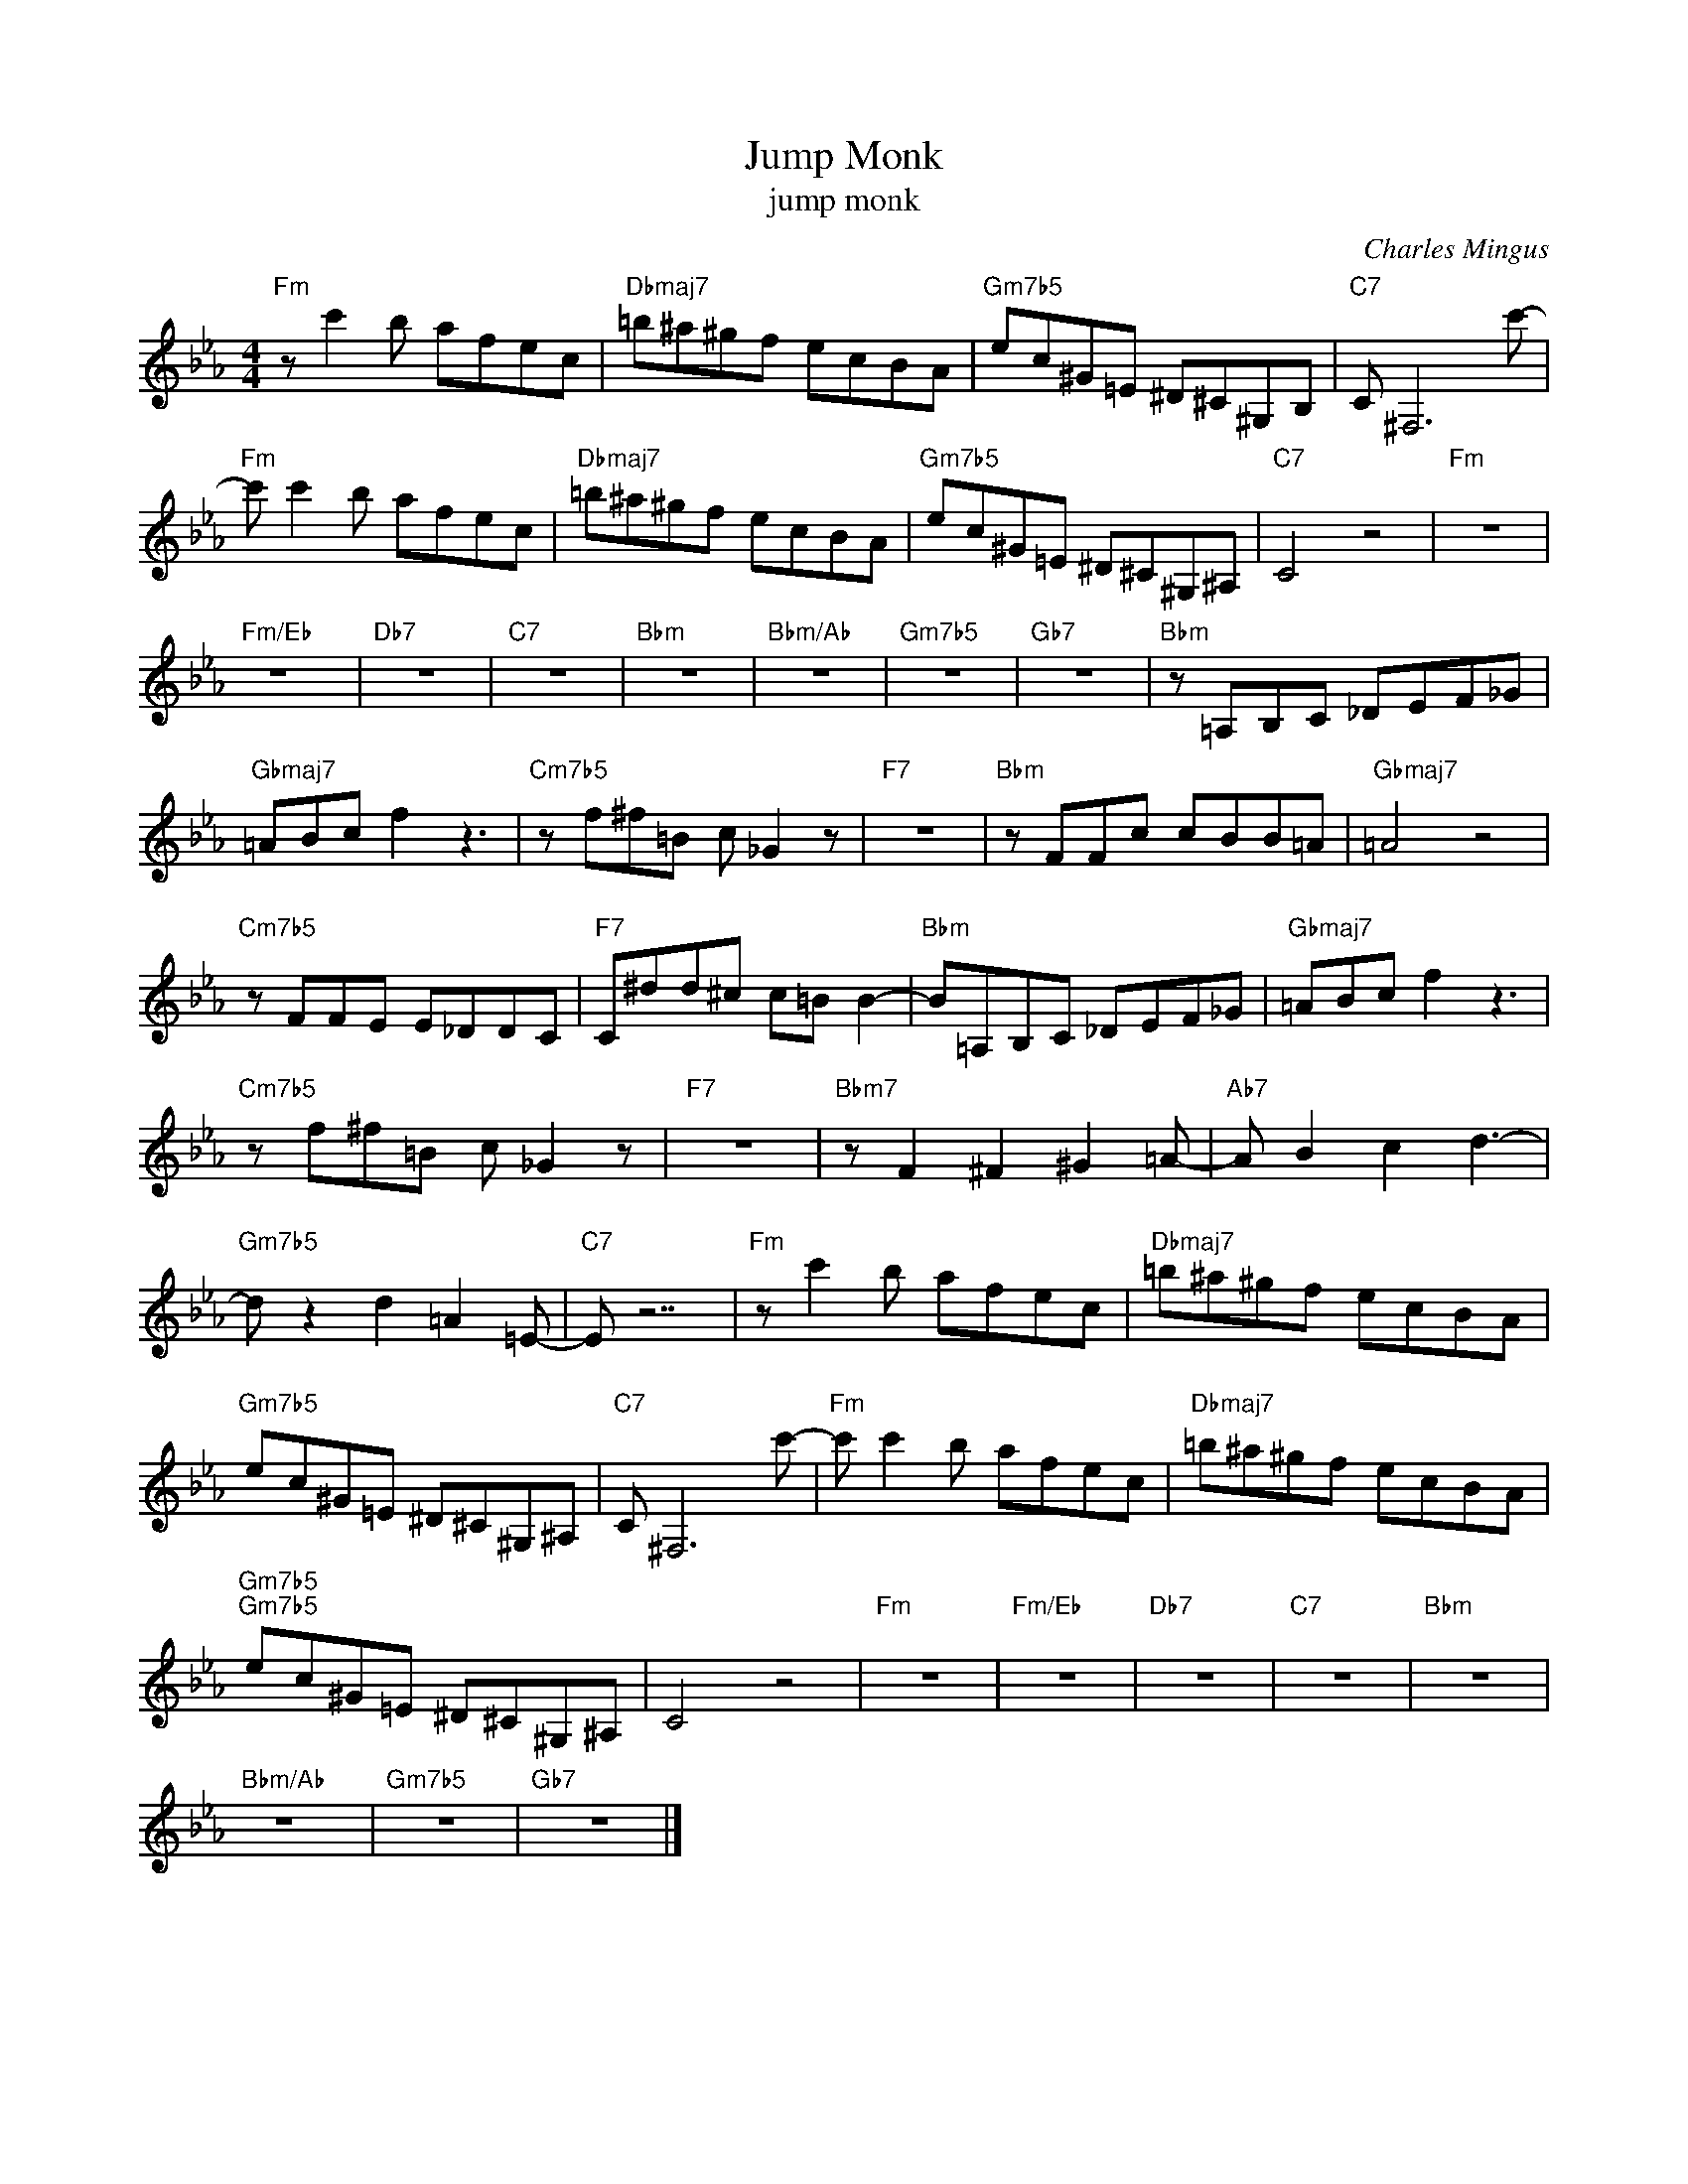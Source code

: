 X:1
T:Jump Monk
T:jump monk
C:Charles Mingus
Z:All Rights Reserved
L:1/8
M:4/4
K:Eb
V:1 treble 
%%MIDI program 40
V:1
"Fm" z c'2 b afec |"Dbmaj7" =b^a^gf ecBA |"Gm7b5" ec^G=E ^D^C^G,B, |"C7" C ^F,6 c'- | %4
"Fm" c' c'2 b afec |"Dbmaj7" =b^a^gf ecBA |"Gm7b5" ec^G=E ^D^C^G,^A, |"C7" C4 z4 |"Fm" z8 | %9
"Fm/Eb" z8 |"Db7" z8 |"C7" z8 |"Bbm" z8 |"Bbm/Ab" z8 |"Gm7b5" z8 |"Gb7" z8 |"Bbm" z =A,B,C _DEF_G | %17
"Gbmaj7" =ABc f2 z3 |"Cm7b5" z f^f=B c _G2 z |"F7" z8 |"Bbm" z FFc cBB=A |"Gbmaj7" =A4 z4 | %22
"Cm7b5" z FFE E_DDC |"F7" C^dd^c c=B B2- |"Bbm" B=A,B,C _DEF_G |"Gbmaj7" =ABc f2 z3 | %26
"Cm7b5" z f^f=B c _G2 z |"F7" z8 |"Bbm7" z F2 ^F2 ^G2 =A- |"Ab7" A B2 c2 d3- | %30
"Gm7b5" d z2 d2 =A2 =E- |"C7" E z7 |"Fm" z c'2 b afec |"Dbmaj7" =b^a^gf ecBA | %34
"Gm7b5" ec^G=E ^D^C^G,^A, |"C7" C ^F,6 c'- |"Fm" c' c'2 b afec |"Dbmaj7" =b^a^gf ecBA | %38
"Gm7b5""Gm7b5" ec^G=E ^D^C^G,^A, | C4 z4 |"Fm" z8 |"Fm/Eb" z8 |"Db7" z8 |"C7" z8 |"Bbm" z8 | %45
"Bbm/Ab" z8 |"Gm7b5" z8 |"Gb7" z8 |] %48

